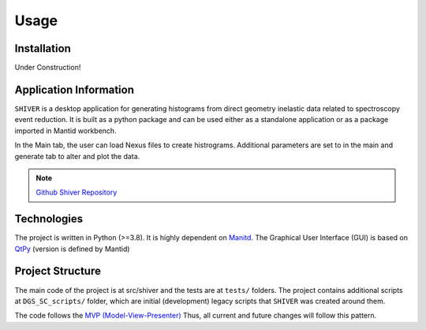 Usage
=====

.. _installation:

Installation
------------


Under Construction!

Application Information
-----------------------

``SHIVER`` is a desktop application for generating histograms from direct
geometry inelastic data related to spectroscopy event reduction. It is
built as a python package and can be used either as a standalone application
or as a package imported in Mantid workbench.

In the Main tab, the user can load Nexus files to create histrograms.
Additional parameters are set to in the main and generate tab to alter and
plot the data.

.. note::
    `Github Shiver Repository <https://github.com/neutrons/Shiver>`_

Technologies
------------

The project is written in Python (>=3.8). It is highly dependent on `Manitd <https://www.mantidproject.org>`_.
The Graphical User Interface (GUI) is based on `QtPy <https://github.com/spyder-ide/qtpy>`_ (version is defined by Mantid)


Project Structure
-----------------

The main code of the project is at src/shiver and the tests are at ``tests/``
folders. The project contains additional scripts at ``DGS_SC_scripts/`` folder,
which are initial (development) legacy scripts that ``SHIVER`` was created around
them.

The code follows the `MVP (Model-View-Presenter) <https://developer.mantidproject.org/MVPDesign.html>`_ Thus,
all current and future changes will follow this pattern.
